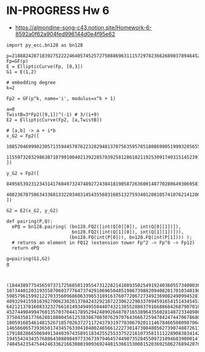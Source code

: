 * IN-PROGRESS Hw 6
- https://almondine-song-c43.notion.site/Homework-6-8592a0f62a904fed996144d0e4f95e62

#+BEGIN_SRC sage  :session . :exports both
import py_ecc.bn128 as bn128

p=21888242871839275222246405745257275088696311157297823662689037894645226208583
Fp=GF(p)
E = EllipticCurve(Fp, [0,3])
G1 = E(1,2)

# embedding degree
k=2

Fp2 = GF(p^k, name='i', modulus=x^k + 1)

a=0
TwistB=3*Fp2([9,1])^(-1) # 3/(i+9)
E2 = EllipticCurve(Fp2, [a,TwistB])

# [a,b] -> a + i*b
x_G2 = Fp2([
  10857046999023057135944570762232829481370756359578518086990519993285655852781,
  11559732032986387107991004021392285783925812861821192530917403151452391805634
])

y_G2 = Fp2([
  8495653923123431417604973247489272438418190587263600148770280649306958101930,
  4082367875863433681332203403145435568316851327593401208105741076214120093531
])

G2 = E2(x_G2, y_G2)

def pairing(P,Q):
  ePQ = bn128.pairing( (bn128.FQ2([int(Q[0][0]), int(Q[0][1])]),
                        bn128.FQ2([int(Q[1][0]), int(Q[1][1])])),
                       (bn128.FQ(int(P[0])), bn128.FQ(int(P[1]))) );
  # returns an element in FQ12 (extension tower Fp^2 -> Fp^6 -> Fp12)
  return ePQ

g=pairing(G1,G2)
g


#+END_SRC

#+RESULTS:
: (18443897754565973717256850119554731228214108935025491924036055734000366132575, 10734401203193558706037776473742910696504851986739882094082017010340198538454, 5985796159921227033560968606339653189163760772067273492369082490994528765680, 4093294155816392700623820137842432921872230622290337094591654151434545306688, 642121370160833232766181493494955044074321385528883791668868426879070103434, 4527449849947601357037044178952942489926487071653896435602814872334098625391, 3758435817766288188804561253838670030762970764366672594784247447067868088068, 18059168546148152671857026372711724379319778306792011146784665080987064164612, 14656606573936501743457633041048024656612227301473084805627390748872617280984, 17918828665069491344039743589118342552553375221610735811112289083834142789347, 19455424343576886430889849773367397946457449073528455097210946839000147698372, 7484542354754424633621663080190936924481536615300815203692506276894207018007)
